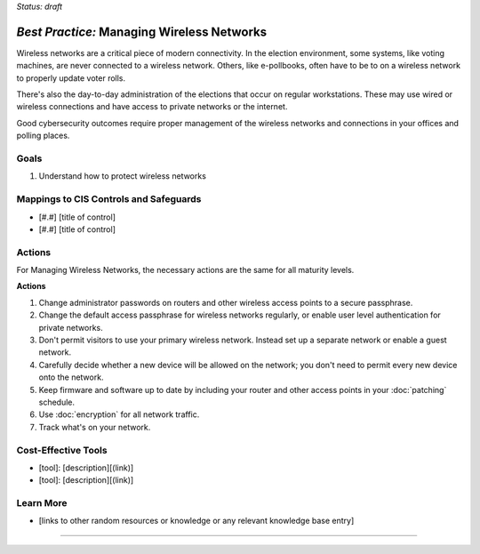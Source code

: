 ..
  Created by: mike garcia
  To: managing wireless networks

.. |bp_title| replace:: Managing Wireless Networks

*Status: draft*

*Best Practice:* |bp_title|
----------------------------------------------

Wireless networks are a critical piece of modern connectivity. In the election environment, some systems, like voting machines, are never connected to a wireless network. Others, like e-pollbooks, often have to be to on a wireless network to properly update voter rolls.

There's also the day-to-day administration of the elections that occur on regular workstations. These may use wired or wireless connections and have access to private networks or the internet.

Good cybersecurity outcomes require proper management of the wireless networks and connections in your offices and polling places.

Goals
**********************************************

#.  Understand how to protect wireless networks

Mappings to CIS Controls and Safeguards
**********************************************

- [#.#] [title of control]
- [#.#] [title of control]

Actions
**********************************************

For |bp_title|, the necessary actions are the same for all maturity levels.

**Actions**

#. Change administrator passwords on routers and other wireless access points to a secure passphrase.
#. Change the default access passphrase for wireless networks regularly, or enable user level authentication for private networks.
#. Don't permit visitors to use your primary wireless network. Instead set up a separate network or enable a guest network.
#. Carefully decide whether a new device will be allowed on the network; you don't need to permit every new device onto the network.
#. Keep firmware and software up to date by including your router and other access points in your :doc:`patching` schedule.
#. Use :doc:`encryption` for all network traffic.
#. Track what's on your network.

Cost-Effective Tools
**********************************************

* [tool]: [description][(link)]
* [tool]: [description][(link)]

Learn More
**********************************************
* [links to other random resources or knowledge or any relevant knowledge base entry]

-----------------------------------------------
